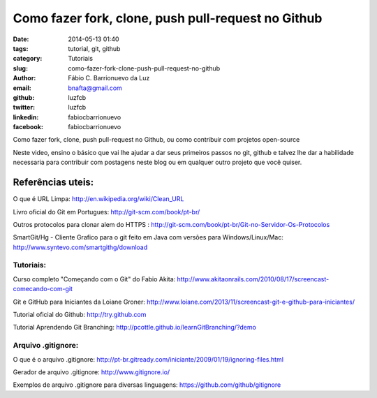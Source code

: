Como fazer fork, clone, push pull-request no Github 
####################################################

:date: 2014-05-13 01:40
:tags: tutorial, git, github
:category: Tutoriais
:slug: como-fazer-fork-clone-push-pull-request-no-github 
:author: Fábio C. Barrionuevo da Luz
:email:  bnafta@gmail.com
:github: luzfcb
:twitter: luzfcb
:linkedin: fabiocbarrionuevo
:facebook: fabiocbarrionuevo

Como fazer fork, clone, push pull-request no Github, ou como contribuir com projetos open-source

Neste video, ensino o básico que vai lhe ajudar a dar seus primeiros passos no git, github e talvez lhe dar a habilidade necessaria para contribuir com postagens neste blog ou em qualquer outro projeto que você quiser.


.. youtube::  am1XMMKk0UI


Referências uteis:
------------------


O que é URL Limpa: http://en.wikipedia.org/wiki/Clean_URL

Livro oficial do Git em Portugues: http://git-scm.com/book/pt-br/

Outros protocolos para clonar alem do HTTPS : http://git-scm.com/book/pt-br/Git-no-Servidor-Os-Protocolos

SmartGit/Hg - Cliente Grafico para o git feito em Java com versões para Windows/Linux/Mac: http://www.syntevo.com/smartgithg/download


Tutoriais:
**********

Curso completo "Começando com o Git" do Fabio Akita: http://www.akitaonrails.com/2010/08/17/screencast-comecando-com-git

Git e GitHub para Iniciantes da Loiane Groner: http://www.loiane.com/2013/11/screencast-git-e-github-para-iniciantes/

Tutorial oficial do Github: http://try.github.com

Tutorial Aprendendo Git Branching: http://pcottle.github.io/learnGitBranching/?demo


Arquivo .gitignore:
*******************

O que é o arquivo .gitignore: http://pt-br.gitready.com/iniciante/2009/01/19/ignoring-files.html

Gerador de arquivo .gitignore: http://www.gitignore.io/

Exemplos de arquivo .gitignore para diversas linguagens: https://github.com/github/gitignore


